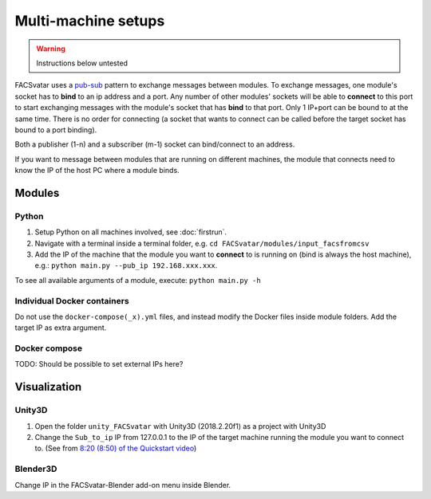 Multi-machine setups
====================
.. warning::
   Instructions below untested

FACSvatar uses a `pub-sub <http://zguide.zeromq.org/py:chapter1#Getting-the-Message-Out>`_
pattern to exchange messages between modules.
To exchange messages, one module's socket has to **bind** to an ip address and a port.
Any number of other modules' sockets will be able to **connect** to this port to start exchanging messages
with the module's socket that has **bind** to that port.
Only 1 IP+port can be bound to at the same time.
There is no order for connecting
(a socket that wants to connect can be called before the target socket has bound to a port binding).

Both a publisher (1-n) and a subscriber (m-1) socket can bind/connect to an address.

If you want to message between modules that are running on different machines, the module that connects
need to know the IP of the host PC where a module binds.


Modules
-------

Python
^^^^^^

1. Setup Python on all machines involved, see :doc:`firstrun`.
2. Navigate with a terminal inside a terminal folder, e.g. ``cd FACSvatar/modules/input_facsfromcsv``
3. Add the IP of the machine that the module you want to **connect** to is running on (bind is always the host machine),
   e.g.: ``python main.py --pub_ip 192.168.xxx.xxx``.

To see all available arguments of a module, execute: ``python main.py -h``


Individual Docker containers
^^^^^^^^^^^^^^^^^^^^^^^^^^^^
Do not use the ``docker-compose(_x).yml`` files, and instead modify the Docker files inside module folders.
Add the target IP as extra argument.


Docker compose
^^^^^^^^^^^^^^
TODO: Should be possible to set external IPs here?


Visualization
-------------

Unity3D
^^^^^^^
1. Open the folder ``unity_FACSvatar`` with Unity3D (2018.2.20f1) as a project with Unity3D
2. Change the ``Sub_to_ip`` IP from 127.0.0.1 to the IP of the target machine running the module you want to connect to.
   (See from `8:20 (8:50) of the Quickstart video <https://youtu.be/OOoXDfkn8fk?t=500>`_)

Blender3D
^^^^^^^^^
Change IP in the FACSvatar-Blender add-on menu inside Blender.
